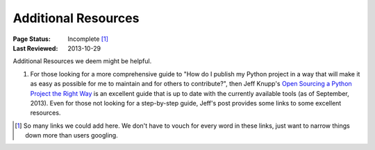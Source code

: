 
====================
Additional Resources
====================

:Page Status: Incomplete [1]_
:Last Reviewed: 2013-10-29


Additional Resources we deem might be helpful.


1. For those looking for a more comprehensive guide to "How do I publish my
   Python project in a way that will make it as easy as possible for me to
   maintain and for others to contribute?", then Jeff Knupp's `Open Sourcing a
   Python Project the Right Way
   <http://www.jeffknupp.com/blog/2013/08/16/open-sourcing-a-python-project-the-right-way/>`__
   is an excellent guide that is up to date with the currently available tools
   (as of September, 2013). Even for those not looking for a step-by-step guide,
   Jeff's post provides some links to some excellent resources.


.. [1] So many links we could add here.  We don't have to vouch for every word
       in these links, just want to narrow things down more than users googling.
